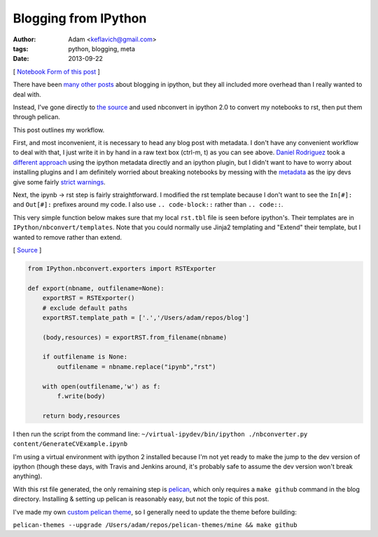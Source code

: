 
Blogging from IPython
=====================


:author: Adam <keflavich@gmail.com>
:tags: python, blogging, meta
:date: 2013-09-22

[ `Notebook Form of this
post <http://nbviewer.ipython.org/urls/raw.github.com/keflavich/blog/master/content/BloggingFromIPython.ipynb>`__
]

There have been
`many <http://jmcarp.github.io/blog/2013/07/07/hello-world/>`__
`other <http://danielfrg.github.io/blog/2013/02/16/blogging-pelican-ipython-notebook/>`__
`posts <http://danielfrg.github.io/blog/2013/03/08/pelican-ipython-notebook-plugin/>`__
about blogging in ipython, but they all included more overhead than I
really wanted to deal with.

Instead, I've gone directly to `the
source <http://nbviewer.ipython.org/urls/raw.github.com/Carreau/posts/master/06-NBconvert-Doc-Draft.ipynb>`__
and used nbconvert in ipython 2.0 to convert my notebooks to rst, then
put them through pelican.

This post outlines my workflow.

First, and most inconvenient, it is necessary to head any blog post with
metadata. I don't have any convenient workflow to deal with that, I just
write it in by hand in a raw text box (ctrl-m, t) as you can see above.
`Daniel Rodriguez <http://danielfrg.github.io/>`__ took a `different
approach <http://danielfrg.github.io/blog/2013/03/08/pelican-ipython-notebook-plugin/>`__
using the ipython metadata directly and an ipython plugin, but I didn't
want to have to worry about installing plugins and I am definitely
worried about breaking notebooks by messing with the
`metadata <https://github.com/ipython/ipython/wiki/IPEP-20%3A-Informal-structure-of-cell-metadata>`__
as the ipy devs give some fairly `strict
warnings <https://gist.github.com/Carreau/4437348>`__.

Next, the ipynb -> rst step is fairly straightforward. I modified the
rst template because I don't want to see the ``In[#]:`` and ``Out[#]:``
prefixes around my code. I also use ``.. code-block::`` rather than
``.. code::``.

This very simple function below makes sure that my local ``rst.tbl``
file is seen before ipython's. Their templates are in
``IPython/nbconvert/templates``. Note that you could normally use Jinja2
templating and "Extend" their template, but I wanted to remove rather
than extend.

[
`Source <https://github.com/keflavich/blog/blob/master/nbconverter.py>`__
]


.. code-block:: python

    from IPython.nbconvert.exporters import RSTExporter
    
    def export(nbname, outfilename=None):
        exportRST = RSTExporter()
        # exclude default paths
        exportRST.template_path = ['.','/Users/adam/repos/blog'] 
    
        (body,resources) = exportRST.from_filename(nbname)
    
        if outfilename is None:
            outfilename = nbname.replace("ipynb","rst")
    
        with open(outfilename,'w') as f:
            f.write(body)
    
        return body,resources

I then run the script from the command line:
``~/virtual-ipydev/bin/ipython ./nbconverter.py content/GenerateCVExample.ipynb``

I'm using a virtual environment with ipython 2 installed because I'm not
yet ready to make the jump to the dev version of ipython (though these
days, with Travis and Jenkins around, it's probably safe to assume the
dev version won't break anything).

With this rst file generated, the only remaining step is
`pelican <http://blog.getpelican.com/>`__, which only requires a
``make github`` command in the blog directory. Installing & setting up
pelican is reasonably easy, but not the topic of this post.

I've made my own `custom pelican
theme <https://github.com/keflavich/pelican-themes/tree/master/mine>`__,
so I generally need to update the theme before building:

``pelican-themes --upgrade /Users/adam/repos/pelican-themes/mine && make github``
